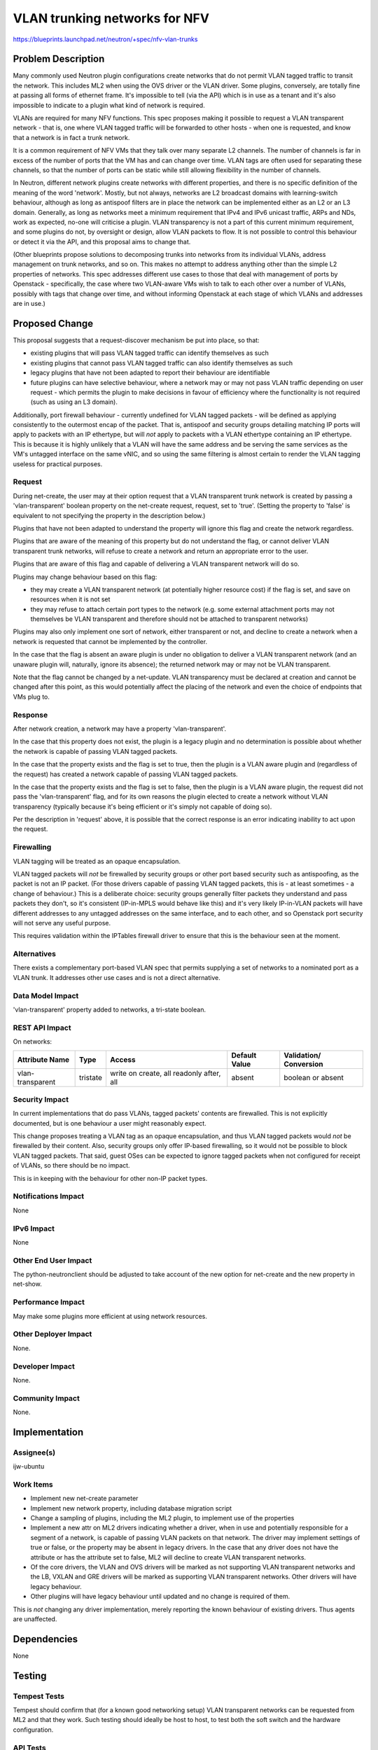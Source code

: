 ..
 This work is licensed under a Creative Commons Attribution 3.0 Unported
 License.

 http://creativecommons.org/licenses/by/3.0/legalcode

==============================
VLAN trunking networks for NFV
==============================

https://blueprints.launchpad.net/neutron/+spec/nfv-vlan-trunks

Problem Description
===================

Many commonly used Neutron plugin configurations create networks that do
not permit VLAN tagged traffic to transit the network.  This includes ML2
when using the OVS driver or the VLAN driver.  Some plugins, conversely,
are totally fine at passing all forms of ethernet frame.  It's impossible
to tell (via the API) which is in use as a tenant and it's also impossible
to indicate to a plugin what kind of network is required.

VLANs are required for many NFV functions.  This spec proposes making it
possible to request a VLAN transparent network - that is, one where VLAN
tagged traffic will be forwarded to other hosts - when one is requested,
and know that a network is in fact a trunk network.

It is a common requirement of NFV VMs that they talk over many
separate L2 channels.  The number of channels is far in excess of the
number of ports that the VM has and can change over time.  VLAN tags
are often used for separating these channels, so that the number of
ports can be static while still allowing flexibility in the number of
channels.

In Neutron, different network plugins create networks with different
properties, and there is no specific definition of the meaning of the
word 'network'.  Mostly, but not always, networks are L2 broadcast
domains with learning-switch behaviour, although as long as antispoof
filters are in place the network can be implemented either as an L2 or
an L3 domain.  Generally, as long as networks meet a minimum
requirement that IPv4 and IPv6 unicast traffic, ARPs and NDs, work as
expected, no-one will criticise a plugin.  VLAN transparency is not
a part of this current minimum requirement, and some plugins do not,
by oversight or design, allow VLAN packets to flow.  It is not possible
to control this behaviour or detect it via the API, and this proposal aims
to change that.

(Other blueprints propose solutions to decomposing trunks into
networks from its individual VLANs, address management on trunk
networks, and so on.  This makes no attempt to address anything other
than the simple L2 properties of networks.  This spec addresses different
use cases to those that deal with management of ports by Openstack -
specifically, the case where two VLAN-aware VMs wish to talk to each
other over a number of VLANs, possibly with tags that change over time,
and without informing Openstack at each stage of which VLANs and
addresses are in use.)


Proposed Change
===============

This proposal suggests that a request-discover mechanism be put into
place, so that:

* existing plugins that will pass VLAN tagged traffic can identify
  themselves as such
* existing plugins that cannot pass VLAN tagged traffic can also
  identify themselves as such
* legacy plugins that have not been adapted to report their behaviour
  are identifiable
* future plugins can have selective behaviour, where a network may or
  may not pass VLAN traffic depending on user request - which permits
  the plugin to make decisions in favour of efficiency where the
  functionality is not required (such as using an L3 domain).

Additionally, port firewall behaviour - currently undefined for VLAN
tagged packets - will be defined as applying consistently to the outermost
encap of the packet.  That is, antispoof and security groups detailing
matching IP ports will apply to packets with an IP ethertype, but will
*not* apply to packets with a VLAN ethertype containing an IP ethertype.
This is because it is highly unlikely that a VLAN will have the same
address and be serving the same services as the VM's untagged interface
on the same vNIC, and so using the same filtering is almost certain to
render the VLAN tagging useless for practical purposes.

Request
-------

During net-create, the user may at their option request that a VLAN
transparent trunk network is created by passing a 'vlan-transparent'
boolean property on the net-create request, request, set to 'true'.
(Setting the property to 'false' is equivalent to not specifying the
property in the description below.)

Plugins that have not been adapted to understand the property will ignore
this flag and create the network regardless.

Plugins that are aware of the meaning of this property but do not
understand the flag, or cannot deliver VLAN transparent trunk networks,
will refuse to create a network and return an appropriate error to
the user.

Plugins that are aware of this flag and capable of delivering a VLAN
transparent network will do so.

Plugins may change behaviour based on this flag:

- they may create a VLAN transparent network (at potentially higher
  resource cost) if the flag is set, and save on resources
  when it is not set
- they may refuse to attach certain port types to the network
  (e.g. some external attachment ports may not themselves be VLAN
  transparent and therefore should not be attached to transparent
  networks)

Plugins may also only implement one sort of network, either transparent
or not, and decline to create a network when a network is requested
that cannot be implemented by the controller.

In the case that the flag is absent an aware plugin is under no
obligation to deliver a VLAN transparent network (and an unaware
plugin will, naturally, ignore its absence); the returned network may
or may not be VLAN transparent.

Note that the flag cannot be changed by a net-update.  VLAN transparency
must be declared at creation and cannot be changed after this point,
as this would potentially affect the placing of the network and even the
choice of endpoints that VMs plug to.

Response
--------

After network creation, a network may have a property
'vlan-transparent'.

In the case that this property does not exist, the plugin
is a legacy plugin and no determination is possible about whether the
network is capable of passing VLAN tagged packets.

In the case that the property exists and the flag is set to true, then
the plugin is a VLAN aware plugin and (regardless of the request)
has created a network capable of passing VLAN tagged packets.

In the case that the property exists and the flag is set to false,
then the plugin is a VLAN aware plugin, the request did not pass the
'vlan-transparent' flag, and for its own reasons the plugin
elected to create a network without VLAN transparency (typically
because it's being efficient or it's simply not capable of doing so).

Per the description in 'request' above, it is possible that the correct
response is an error indicating inability to act upon the request.

Firewalling
-----------

VLAN tagging will be treated as an opaque encapsulation.

VLAN tagged packets will *not* be firewalled by security groups or other
port based security such as antispoofing, as the packet is not an IP
packet.  (For those drivers capable of passing VLAN tagged packets, this
is - at least sometimes - a change of behaviour.)  This is a deliberate
choice: security groups generally filter packets they understand and pass
packets they don't, so it's consistent (IP-in-MPLS would behave like this)
and it's very likely IP-in-VLAN packets will have different addresses to
any untagged addresses on the same interface, and to each other, and so
Openstack port security will not serve any useful purpose.

This requires validation within the IPTables firewall driver to ensure that
this is the behaviour seen at the moment.

Alternatives
------------

There exists a complementary port-based VLAN spec that permits supplying a
set of networks to a nominated port as a VLAN trunk.  It addresses other
use cases and is not a direct alternative.

Data Model Impact
-----------------

'vlan-transparent' property added to networks, a tri-state boolean.

REST API Impact
---------------

On networks:

+-----------------+--------+--------------------+---------+------------+
|Attribute        |Type    |Access              |Default  |Validation/ |
|Name             |        |                    |Value    |Conversion  |
+=================+========+====================+=========+============+
|vlan-transparent |tristate|write on create, all|absent   |boolean     |
|                 |        |readonly after, all |         |or absent   |
+-----------------+--------+--------------------+---------+------------+

Security Impact
---------------

In current implementations that do pass VLANs, tagged packets'
contents are firewalled.  This is not explicitly documented, but is
one behaviour a user might reasonably expect.

This change proposes treating a VLAN tag as an opaque encapsulation,
and thus VLAN tagged packets would *not* be firewalled by their
content.  Also, security groups only offer IP-based firewalling, so
it would not be possible to block VLAN tagged packets.  That said,
guest OSes can be expected to ignore tagged packets when not
configured for receipt of VLANs, so there should be no impact.

This is in keeping with the behaviour for other non-IP packet types.

Notifications Impact
--------------------

None

IPv6 Impact
-----------

None

Other End User Impact
---------------------

The python-neutronclient should be adjusted to take account of the new
option for net-create and the new property in net-show.

Performance Impact
------------------

May make some plugins more efficient at using network resources.

Other Deployer Impact
---------------------

None.

Developer Impact
----------------

None.

Community Impact
----------------

None.

Implementation
==============

Assignee(s)
-----------

ijw-ubuntu

Work Items
----------

* Implement new net-create parameter
* Implement new network property, including database migration script
* Change a sampling of plugins, including the ML2 plugin, to implement
  use of the properties
* Implement a new attr on ML2 drivers indicating whether a driver, when in
  use and potentially responsible for a segment of a network, is capable of
  passing VLAN packets on that network.  The driver may implement settings of
  true or false, or the property may be absent in legacy drivers.  In the case
  that any driver does not have the attribute or has the attribute set to
  false, ML2 will decline to create VLAN transparent networks.
* Of the core drivers, the VLAN and OVS drivers will be marked as not
  supporting VLAN transparent networks and the LB, VXLAN and GRE drivers
  will be marked as supporting VLAN transparent networks.  Other drivers
  will have legacy behaviour.
* Other plugins will have legacy behaviour until updated and no change is
  required of them.

This is *not* changing any driver implementation, merely reporting the
known behaviour of existing drivers.  Thus agents are unaffected.

Dependencies
============

None

Testing
=======

Tempest Tests
-------------

Tempest should confirm that (for a known good networking setup) VLAN
transparent networks can be requested from ML2 and that they work.
Such testing should ideally be host to host, to test both the soft switch
and the hardware configuration.

API Tests
---------

API tests should confirm that the property behaves as described
on net-create, net-update and net-show.

Functional Tests
----------------

Functional tests should confirm that ML2 approves and denies creations correctly.

Documentation Impact
====================

User Documentation
------------------

Requires documentation of the new flag.

Developer Documentation
-----------------------

Requires documentation of plugin and MechanismDriver behaviour and
the requirements for supporting VLAN transparent networks for plugins.

References
==========

 - https://etherpad.openstack.org/p/juno-nfv-bof
 - https://review.openstack.org/#/c/92541/ (composite port support, which
   is independent of the status of an individual network)

